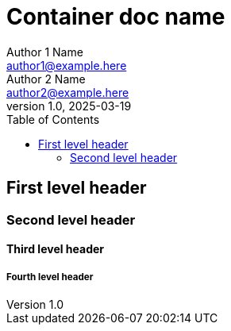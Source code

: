 # Container doc name
Author 1 Name <author1@example.here>; Author 2 Name <author2@example.here>
v1.0, 2025-03-19
:toc:

## First level header

### Second level header

#### Third level header

##### Fourth level header